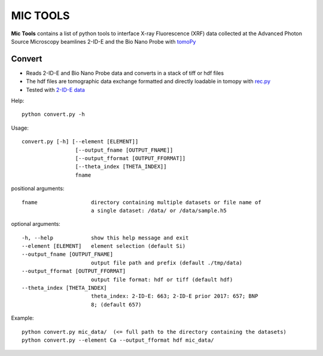 MIC TOOLS
#########

**Mic Tools** contains a list of python tools to interface X-ray Fluorescence (XRF) data collected at the Advanced Photon Source Microscopy beamlines 2-ID-E and the Bio Nano Probe with `tomoPy <https://tomopy.readthedocs.io/en/latest/>`_

Convert
=======

* Reads 2-ID-E and Bio Nano Probe data and converts in a stack of tiff or hdf files 
* The hdf files are tomographic data exchange formatted and directly loadable in tomopy with `rec.py <https://github.com/decarlof/util/tree/master/recon>`_
* Tested with `2-ID-E data <https://anl.box.com/s/qinted32vyrcnjyt7tzs3cx6kreeud3m>`_


Help::
    
    python convert.py -h


Usage::
    
    convert.py [-h] [--element [ELEMENT]]
                     [--output_fname [OUTPUT_FNAME]]
                     [--output_fformat [OUTPUT_FFORMAT]]
                     [--theta_index [THETA_INDEX]]
                     fname


positional arguments::

  fname                 directory containing multiple datasets or file name of
                        a single dataset: /data/ or /data/sample.h5

optional arguments::

  -h, --help            show this help message and exit
  --element [ELEMENT]   element selection (default Si)
  --output_fname [OUTPUT_FNAME]
                        output file path and prefix (default ./tmp/data)
  --output_fformat [OUTPUT_FFORMAT]
                        output file format: hdf or tiff (default hdf)
  --theta_index [THETA_INDEX]
                        theta_index: 2-ID-E: 663; 2-ID-E prior 2017: 657; BNP
                        8; (default 657)

Example::

    python convert.py mic_data/  (<= full path to the directory containing the datasets)
    python convert.py --element Ca --output_fformat hdf mic_data/
